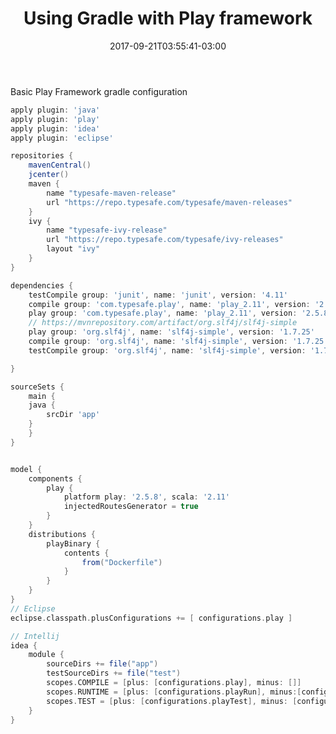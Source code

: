#+TITLE: Using Gradle with Play framework 
#+DATE: 2017-09-21T03:55:41-03:00
#+PUBLISHDATE: 2017-09-21T03:55:41-03:00
#+DRAFT: nil
#+TAGS: java, nil
#+DESCRIPTION: Short description


Basic Play Framework gradle configuration

#+BEGIN_SRC groovy
apply plugin: 'java'
apply plugin: 'play'
apply plugin: 'idea'
apply plugin: 'eclipse'

repositories {
    mavenCentral()
    jcenter()
    maven {
        name "typesafe-maven-release"
        url "https://repo.typesafe.com/typesafe/maven-releases"
    }
    ivy {
        name "typesafe-ivy-release"
        url "https://repo.typesafe.com/typesafe/ivy-releases"
        layout "ivy"
    }
}

dependencies {
    testCompile group: 'junit', name: 'junit', version: '4.11'
    compile group: 'com.typesafe.play', name: 'play_2.11', version: '2.5.8'
    play group: 'com.typesafe.play', name: 'play_2.11', version: '2.5.8'
    // https://mvnrepository.com/artifact/org.slf4j/slf4j-simple
    play group: 'org.slf4j', name: 'slf4j-simple', version: '1.7.25'
    compile group: 'org.slf4j', name: 'slf4j-simple', version: '1.7.25'
    testCompile group: 'org.slf4j', name: 'slf4j-simple', version: '1.7.25'

}

sourceSets {
    main {
	java {
	    srcDir 'app'
	}
    }
}


model {
    components {
        play {
            platform play: '2.5.8', scala: '2.11'
            injectedRoutesGenerator = true
        }
    }
    distributions {
        playBinary {
            contents {
                from("Dockerfile") 
            }
        }
    }
}
// Eclipse
eclipse.classpath.plusConfigurations += [ configurations.play ] 

// Intellij
idea {
    module {
        sourceDirs += file("app")
        testSourceDirs += file("test")
        scopes.COMPILE = [plus: [configurations.play], minus: []]
        scopes.RUNTIME = [plus: [configurations.playRun], minus:[configurations.play]]
        scopes.TEST = [plus: [configurations.playTest], minus: [configurations.playRun]]
    }
}

#+END_SRC
